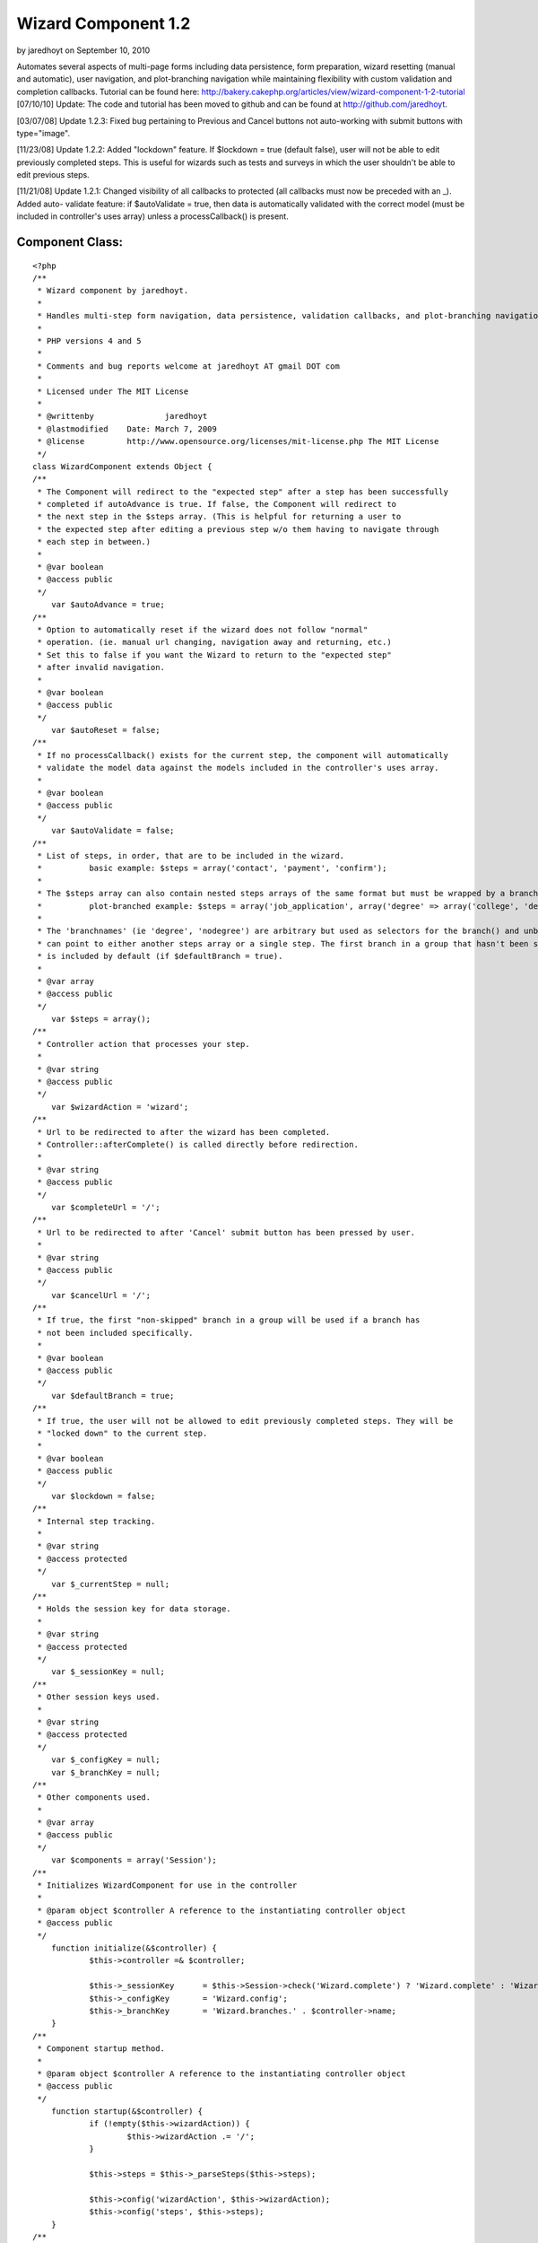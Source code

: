 Wizard Component 1.2
====================

by jaredhoyt on September 10, 2010

Automates several aspects of multi-page forms including data
persistence, form preparation, wizard resetting (manual and
automatic), user navigation, and plot-branching navigation while
maintaining flexibility with custom validation and completion
callbacks. Tutorial can be found here:
http://bakery.cakephp.org/articles/view/wizard-component-1-2-tutorial
[07/10/10] Update: The code and tutorial has been moved to github and
can be found at `http://github.com/jaredhoyt`_.

[03/07/08] Update 1.2.3: Fixed bug pertaining to Previous and Cancel
buttons not auto-working with submit buttons with type="image".

[11/23/08] Update 1.2.2: Added "lockdown" feature. If $lockdown = true
(default false), user will not be able to edit previously completed
steps. This is useful for wizards such as tests and surveys in which
the user shouldn't be able to edit previous steps.

[11/21/08] Update 1.2.1: Changed visibility of all callbacks to
protected (all callbacks must now be preceded with an _). Added auto-
validate feature: if $autoValidate = true, then data is automatically
validated with the correct model (must be included in controller's
uses array) unless a processCallback() is present.


Component Class:
````````````````

::

    <?php 
    /**
     * Wizard component by jaredhoyt.
     *
     * Handles multi-step form navigation, data persistence, validation callbacks, and plot-branching navigation.
     *
     * PHP versions 4 and 5
     *
     * Comments and bug reports welcome at jaredhoyt AT gmail DOT com
     *
     * Licensed under The MIT License
     *
     * @writtenby		jaredhoyt
     * @lastmodified	Date: March 7, 2009
     * @license		http://www.opensource.org/licenses/mit-license.php The MIT License
     */ 
    class WizardComponent extends Object {
    /**
     * The Component will redirect to the "expected step" after a step has been successfully
     * completed if autoAdvance is true. If false, the Component will redirect to 
     * the next step in the $steps array. (This is helpful for returning a user to 
     * the expected step after editing a previous step w/o them having to navigate through
     * each step in between.)
     *
     * @var boolean
     * @access public
     */
    	var $autoAdvance = true;
    /**
     * Option to automatically reset if the wizard does not follow "normal"
     * operation. (ie. manual url changing, navigation away and returning, etc.)
     * Set this to false if you want the Wizard to return to the "expected step"
     * after invalid navigation.
     *
     * @var boolean
     * @access public
     */
    	var $autoReset = false;
    /**
     * If no processCallback() exists for the current step, the component will automatically
     * validate the model data against the models included in the controller's uses array.
     *
     * @var boolean
     * @access public
     */
    	var $autoValidate = false;
    /**
     * List of steps, in order, that are to be included in the wizard.
     *		basic example: $steps = array('contact', 'payment', 'confirm');
     * 
     * The $steps array can also contain nested steps arrays of the same format but must be wrapped by a branch group.
     * 		plot-branched example: $steps = array('job_application', array('degree' => array('college', 'degree_type'), 'nodegree' => 'experience'), 'confirm');
     *
     * The 'branchnames' (ie 'degree', 'nodegree') are arbitrary but used as selectors for the branch() and unbranch() methods. Branches
     * can point to either another steps array or a single step. The first branch in a group that hasn't been skipped (see branch())
     * is included by default (if $defaultBranch = true). 
     *
     * @var array
     * @access public
     */
    	var $steps = array();
    /**
     * Controller action that processes your step. 
     *
     * @var string
     * @access public
     */
    	var $wizardAction = 'wizard';
    /**
     * Url to be redirected to after the wizard has been completed.
     * Controller::afterComplete() is called directly before redirection.
     *
     * @var string
     * @access public
     */
    	var $completeUrl = '/';
    /**
     * Url to be redirected to after 'Cancel' submit button has been pressed by user.
     *
     * @var string
     * @access public
     */
    	var $cancelUrl = '/';
    /**
     * If true, the first "non-skipped" branch in a group will be used if a branch has
     * not been included specifically.
     *
     * @var boolean
     * @access public
     */
    	var $defaultBranch = true;
    /**
     * If true, the user will not be allowed to edit previously completed steps. They will be
     * "locked down" to the current step.
     *
     * @var boolean
     * @access public
     */	
    	var $lockdown = false;
    /**
     * Internal step tracking.
     *
     * @var string
     * @access protected
     */
    	var $_currentStep = null;
    /**
     * Holds the session key for data storage.
     *
     * @var string
     * @access protected
     */
    	var $_sessionKey = null;
    /**
     * Other session keys used.
     *
     * @var string
     * @access protected
     */
    	var $_configKey = null;
    	var $_branchKey = null;
    /**
     * Other components used.
     *
     * @var array
     * @access public
     */
    	var $components = array('Session');
    /**
     * Initializes WizardComponent for use in the controller
     *
     * @param object $controller A reference to the instantiating controller object
     * @access public
     */
    	function initialize(&$controller) {
    		$this->controller =& $controller;
    		
    		$this->_sessionKey	= $this->Session->check('Wizard.complete') ? 'Wizard.complete' : 'Wizard.' . $controller->name;
    		$this->_configKey 	= 'Wizard.config';
    		$this->_branchKey	= 'Wizard.branches.' . $controller->name;	
    	}
    /**
     * Component startup method.
     *
     * @param object $controller A reference to the instantiating controller object
     * @access public
     */	
    	function startup(&$controller) {
    		if (!empty($this->wizardAction)) {
    			$this->wizardAction .= '/';
    		}
    		
    		$this->steps = $this->_parseSteps($this->steps);
    		
    		$this->config('wizardAction', $this->wizardAction);
    		$this->config('steps', $this->steps);
    	}
    /**
     * Main Component method.
     *
     * @param string $step Name of step associated in $this->steps to be processed.
     * @access public
     */		
    	function process($step) {
    		if (isset($this->controller->params['form']['Cancel'])) {
    			if (method_exists($this->controller, '_beforeCancel')) {
    				$this->controller->_beforeCancel($this->_getExpectedStep());
    			}
    			$this->resetWizard();
    			$this->controller->redirect($this->cancelUrl);
    		}
    		
    		if (empty($step)) {
    			if ($this->Session->check('Wizard.complete')) { 
    				if (method_exists($this->controller, '_afterComplete')) {
    					$this->controller->_afterComplete();
    				}
    				$this->resetWizard();
    				$this->controller->redirect($this->completeUrl);
    			}
    			
    			$this->autoReset = false;
    		} elseif ($step == 'reset') {
    			if (!$this->lockdown) {
    				$this->resetWizard();
    			}
    		} else {
    			if ($this->_validStep($step)) {
    				$this->_setCurrentStep($step);
    												
    				if (!empty($this->controller->data) && !isset($this->controller->params['form']['Previous'])) { 
    					$proceed = false;
    					
    					$processCallback = '_' . Inflector::variable('process_' . $this->_currentStep);
    					if (method_exists($this->controller, $processCallback)) {
    						$proceed = $this->controller->$processCallback();
    					} elseif ($this->autoValidate) {
    						$proceed = $this->_validateData();
    					} else {
    						trigger_error(__('Process Callback not found. Please create Controller::' . $processCallback, true), E_USER_WARNING);
    					}
    					
    					if ($proceed) {
    						$this->save();
    					
    						if (next($this->steps)) {
    							if ($this->autoAdvance) {
    								$this->redirect();
    							}
    							$this->redirect(current($this->steps));
    						} else {
    							$this->Session->write('Wizard.complete', $this->read());		
    							$this->resetWizard();
    							
    							$this->controller->redirect($this->wizardAction);
    						}
    					}
    				} elseif (isset($this->controller->params['form']['Previous']) && prev($this->steps)) { 
    					$this->redirect(current($this->steps));
    				} elseif ($this->Session->check("$this->_sessionKey.$this->_currentStep")) {
    					$this->controller->data = $this->read($this->_currentStep);
    				}
    			
    				$prepareCallback = '_' . Inflector::variable('prepare_' . $this->_currentStep);
    				if (method_exists($this->controller, $prepareCallback)) {
    					$this->controller->$prepareCallback();
    				}
    				
    				$this->config('activeStep', $this->_currentStep);	
    				return $this->controller->render($this->_currentStep);
    			} else {
    				trigger_error(__('Step validation: ' . $step . ' is not a valid step.', true), E_USER_WARNING);
    			}
    		}
    	
    		if ($step != 'reset' && $this->autoReset) {
    			$this->resetWizard();
    		}
    
    		$this->redirect();
    	}
    /**
     * Selects a branch to be used in the steps array. The first branch in a group is included by default.
     *
     * @param string $name Branch name to be included in steps.
     * @param boolean $skip Branch will be skipped instead of included if true.
     * @access public
     */	
    	function branch($name, $skip = false) {	
    		$branches = array();
    		
    		if ($this->Session->check($this->_branchKey)) {
    			$branches = $this->Session->read($this->_branchKey);
    		}
    		
    		if (isset($branches[$name])) {
    			unset($branches[$name]);
    		}
    		
    		$value = $skip ? 'skip' : 'branch';
    		$branches[$name] = $value;
    		
    		$this->Session->write($this->_branchKey, $branches);
    	}
    /**
     * Saves configuration details for use in WizardHelper or returns a config value. 
     * This is method usually handled only by the component.
     *
     * @param string $name Name of configuration variable.
     * @param mixed $value Value to be stored.
     * @return mixed 
     * @access public
     */	
    	function config($name, $value = null) {
    		if ($value == null) {
    			return $this->Session->read("$this->_configKey.$name");
    		}
    		$this->Session->write("$this->_configKey.$name", $value);
    	}
    /**
     * Get the data from the Session that has been stored by the WizardComponent.
     *
     * @param mixed $name The name of the session variable (or a path as sent to Set.extract)
     * @return mixed The value of the session variable
     * @access public
     */
    	function read($key = null) {
    		if ($key == null) {
    			return $this->Session->read($this->_sessionKey);
    		} else {
    			$wizardData = $this->Session->read("$this->_sessionKey.$key");
    			if (!empty($wizardData)) {
    				return $wizardData;
    			} else {
    				return null;
    			}
    		}
    	}
    /**
     * Handles Wizard redirection. A null url will redirect to the "expected" step.
     *
     * @param mixed $url Stepname to be redirected to.
     * @access public
     */
    	function redirect($step = null, $status = null, $exit = true) {
    		if ($step == null) {
    			$step = $this->_getExpectedStep();
    		}
    
    		$url = $this->wizardAction . $step;
    		
    		$this->controller->redirect($url, $status, $exit);
    	}
    /**
     * Resets the wizard by deleting the wizard session.
     *
     * @access public
     */	
    	function resetWizard() {
    		$this->Session->del($this->_branchKey);
    		$this->Session->del($this->_sessionKey);
    	}
    /**
     * Saves the data from the current step into the Session.
     *
     * Please note: This is normally called automatically by the component after 
     * a successful processCallback, but can be called directly for advanced navigation purposes.
     *
     * @access public
     */		
    	function save() {
    		$this->Session->write("$this->_sessionKey.$this->_currentStep", $this->controller->data);
    	}
    /**
     * Removes a branch from the steps array.
     *
     * @param string $branch Name of branch to be removed from steps array.
     * @access public
     */	
    	function unbranch($branch) {
    		$this->Session->del("$this->_branchKey.$branch");
    	}
    /**
     * Finds the first incomplete step (i.e. step data not saved in Session).
     *
     * @return string $step or false if complete
     * @access protected
     */	
    	function _getExpectedStep() {
    		foreach ($this->steps as $step) {
    			if (!$this->Session->check("$this->_sessionKey.$step")) {
    				$this->config('expectedStep', $step);	
    				return $step;
    			}
    		}
    		return false;
    	}
    /**
     * Saves configuration details for use in WizardHelper.
     *
     * @return mixed
     * @access protected
     */		
    	function _branchType($branch) {
    		if ($this->Session->check("$this->_branchKey.$branch")) {
    			return $this->Session->read("$this->_branchKey.$branch");
    		}
    		return false;
    	}
    /**
     * Parses the steps array by stripping off nested arrays not included in the branches
     * and returns a simple array with the correct steps. 
     *
     * @param array $steps Array to be parsed for nested arrays and returned as simple array.
     * @return array
     * @access protected
     */	
    	function _parseSteps($steps) {
    		$parsed = array();
    
    		foreach ($steps as $key => $name) {
    			if (is_array($name)) { 
    				foreach ($name as $branchName => $step) {
    					$branchType = $this->_branchType($branchName);
    
    					if ($branchType) {
    						if ($branchType !== 'skip') {
    							$branch = $branchName;
    						}
    					} elseif (empty($branch) && $this->defaultBranch) {
    						$branch = $branchName;
    					}
    				}
    				
    				if (!empty($branch)) {
    					if (is_array($name[$branch])) {
    						$parsed = array_merge($parsed, $this->_parseSteps($name[$branch]));
    					} else {
    						$parsed[] = $name[$branch];
    					}
    				}
    			} else {
    				$parsed[] = $name;
    			}
    		}
    		return $parsed;
    	}
    /**
     * Moves internal array pointer of $this->steps to $step and sets $this->_currentStep.
     *
     * @param $step Step to point to.
     * @access protected
     */		
    	function _setCurrentStep($step) {
    		$this->_currentStep = reset($this->steps);
    		
    		while(current($this->steps) != $step) {
    			$this->_currentStep = next($this->steps);
    		}
    	}
    /**
     * Validates controller data with the correct model if the model is included in
     * the controller's uses array. This only occurs if $autoValidate = true and there
     * is no processCallback in the controller for the current step.
     *
     * @return boolean
     * @access protected
     */	
    	function _validateData() {
    		$controller =& $this->controller;
    		
    		foreach ($controller->data as $model => $data) {
    			if (in_array($model, $controller->uses)) {
    				$controller->{$model}->set($data);
    				
    				if (!$controller->{$model}->validates()) {
    					return false;
    				}
    			}
    		}
    		return true;
    	}
    /**
     * Validates the $step in two ways:
     *   1. Validates that the step exists in $this->steps array.
     *   2. Validates that the step is either before or exactly the expected step.
     *
     * @param $step Step to validate.
     * @return mixed
     * @access protected
     */		
    	function _validStep($step) {
    		if (in_array($step, $this->steps)) {
    			if ($this->lockdown) {
    				return (array_search($step, $this->steps) == array_search($this->_getExpectedStep(), $this->steps));
    			}
    			return (array_search($step, $this->steps) <= array_search($this->_getExpectedStep(), $this->steps));
    		}
    		return false;
    	}
    }
    ?>



.. _http://github.com/jaredhoyt: http://github.com/jaredhoyt
.. meta::
    :title: Wizard Component 1.2
    :description: CakePHP Article related to forms,Wizard,multistep,multipage,Components
    :keywords: forms,Wizard,multistep,multipage,Components
    :copyright: Copyright 2010 jaredhoyt
    :category: components

